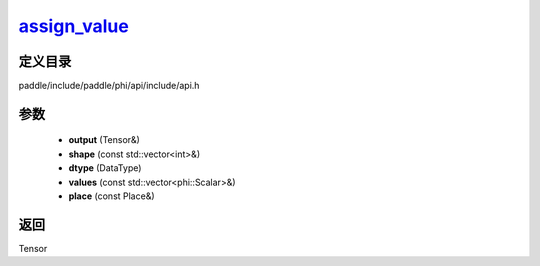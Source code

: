 .. _cn_api_paddle_experimental_assign_value_:

assign_value_
-------------------------------

.. cpp:function:: Tensor & assign_value_ ( Tensor & output , const std::vector<int> & shape , DataType dtype , const std::vector<phi::Scalar> & values , const Place & place = { } ) 



定义目录
:::::::::::::::::::::
paddle/include/paddle/phi/api/include/api.h

参数
:::::::::::::::::::::
	- **output** (Tensor&)
	- **shape** (const std::vector<int>&)
	- **dtype** (DataType)
	- **values** (const std::vector<phi::Scalar>&)
	- **place** (const Place&)

返回
:::::::::::::::::::::
Tensor
